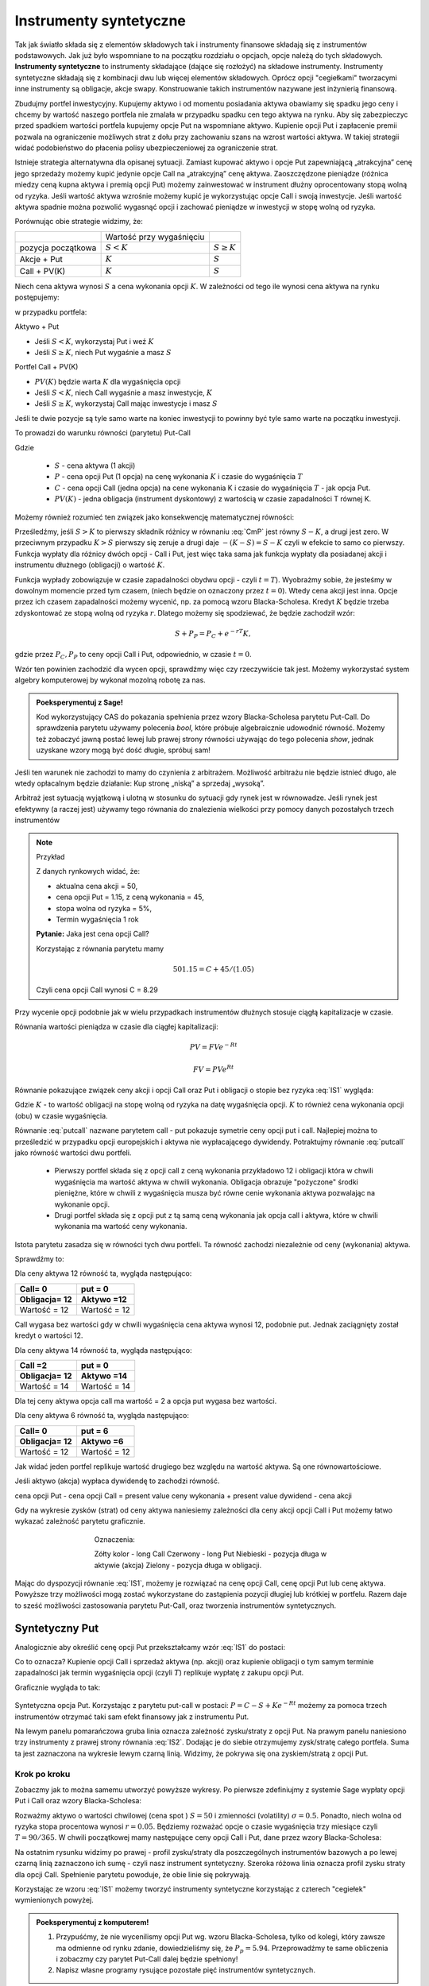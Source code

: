 ﻿Instrumenty syntetyczne
=======================

Tak jak światło składa się z elementów składowych tak i instrumenty
finansowe składają się z instrumentów podstawowych. Jak już było
wspomniane to na początku rozdziału o opcjach, opcje należą do tych
składowych. **Instrumenty syntetyczne** to instrumenty składające (dające
się rozłożyć) na składowe instrumenty. Instrumenty syntetyczne
składają się z kombinacji dwu lub więcej elementów
składowych. Oprócz opcji "cegiełkami" tworzacymi inne instrumenty są obligacje, akcje swapy. Konstruowanie takich instrumentów nazywane jest inżynierią
finansową.

Zbudujmy portfel inwestycyjny. Kupujemy aktywo i od
momentu posiadania aktywa obawiamy się spadku jego ceny i chcemy by
wartość naszego portfela nie zmalała w przypadku spadku cen tego
aktywa na rynku. Aby się zabezpieczyc przed spadkiem wartości portfela
kupujemy opcje Put na wspomniane aktywo.  Kupienie opcji Put i
zapłacenie premii pozwala na ograniczenie możliwych strat z dołu przy
zachowaniu szans na wzrost wartości aktywa. W takiej strategii widać
podobieństwo do płacenia polisy ubezpieczeniowej za ograniczenie
strat.

Istnieje strategia alternatywna dla opisanej sytuacji.  Zamiast
kupować aktywo i opcje Put zapewniającą „atrakcyjna” cenę jego
sprzedaży możemy kupić jedynie opcje Call na „atrakcyjną” cenę aktywa.
Zaoszczędzone pieniądze (różnica miedzy ceną kupna aktywa i premią
opcji Put) możemy zainwestować w instrument dłużny oprocentowany stopą
wolną od ryzyka.  Jeśli wartość aktywa wzrośnie możemy kupić je
wykorzystując opcje Call i swoją inwestycje. Jeśli wartość aktywa
spadnie można pozwolić wygasnąć opcji i zachować pieniądze w
inwestycji w stopę wolną od ryzyka.

Porównując obie strategie widzimy, że:


+----------+------------+-------------+
|          |Wartość przy|             |
|          |wygaśnięciu |             |
|          |            |             |
+----------+------------+-------------+
|pozycja   |:math:`S<K` |:math:`S \geq|
|początkowa|            |K`           |
|          |            |             |
+----------+------------+-------------+
|Akcje +   |:math:`K`   |:math:`S`    |
|Put       |            |             |
|          |            |             |
+----------+------------+-------------+
|Call +    |:math:`K`   |:math:`S`    |
|PV(K)     |            |             |
+----------+------------+-------------+



Niech cena aktywa wynosi :math:`S` a cena wykonania opcji :math:`K`.  W zależności od
tego ile wynosi cena aktywa na rynku postępujemy:

w przypadku portfela:

Aktywo + Put

- Jeśli :math:`S < K`, wykorzystaj Put i weź :math:`K`
- Jeśli :math:`S\geq K`, niech Put wygaśnie a masz :math:`S`

Portfel  Call + PV(K)

- :math:`PV(K)` będzie warta :math:`K` dla wygaśnięcia opcji 
- Jeśli :math:`S < K`, niech Call wygaśnie a masz inwestycje, :math:`K`
- Jeśli :math:`S\geq K`, wykorzystaj Call mając inwestycje i masz  :math:`S`

Jeśli te dwie pozycje są tyle samo warte na koniec inwestycji to
powinny być tyle samo warte na początku inwestycji.

To prowadzi do warunku równości (parytetu) Put-Call 

.. math::
   :label: IS1

   S + P = C + PV(K)


Gdzie

 - :math:`S` - cena aktywa (1 akcji)
 - :math:`P` - cena opcji Put (1 opcja) na cenę wykonania :math:`K` i czasie
   do wygaśnięcia :math:`T`
 - :math:`C` - cena opcji Call (jedna opcja) na cene wykonania K i
   czasie do wygaśnięcia :math:`T` - jak opcja Put.
 - :math:`PV(K)` - jedna obligacja (instrument dyskontowy) z wartością
   w czasie zapadalności T równej K.


Możemy również rozumieć ten związek jako konsekwencję matematycznej
równości:

.. math::
   :label: CmP   

   \max (S-K,0)  -    \max (K-S,0)  = S-K.


Prześledźmy, jeśli :math:`S>K` to pierwszy składnik różnicy w równaniu
:eq:`CmP` jest równy :math:`S-K`, a drugi jest zero. W przeciwnym
przypadku :math:`K>S` pierwszy się zeruje a drugi daje
:math:`-(K-S)=S-K` czyli w efekcie to samo co pierwszy. Funkcja
wypłaty dla różnicy dwóch opcji - Call i Put, jest więc taka sama jak
funkcja wypłaty dla posiadanej akcji i instrumentu dłużnego (obligacji) o  wartość :math:`K`.

Funkcja wypłady zobowiązuje w czasie zapadalności obydwu opcji - czyli
:math:`t=T`).  Wyobrażmy sobie, że jesteśmy w dowolnym momencie przed
tym czasem, (niech będzie on oznaczony przez :math:`t=0`). Wtedy cena
akcji jest inna. Opcje przez ich czasem zapadalności możemy wycenić,
np. za pomocą wzoru Blacka-Scholesa. Kredyt :math:`K` będzie trzeba
zdyskontować ze stopą wolną od ryzyka :math:`r`. Dlatego możemy się
spodziewać, że będzie zachodził wzór:

.. math::

    S + P_P =    P_C + e^{-rT} K,

gdzie przez :math:`P_C,P_P` to ceny opcji Call i Put, odpowiednio, w
czasie :math:`t=0`. 

Wzór ten powinien zachodzić dla wycen opcji, sprawdźmy więc czy
rzeczywiście tak jest. Możemy wykorzystać system algebry komputerowej
by wykonał mozolną robotę za nas.

.. admonition:: Poeksperymentuj z Sage!

 Kod wykorzystujący CAS do pokazania spełnienia przez wzory
 Blacka-Scholesa parytetu Put-Call. Do sprawdzenia parytetu używamy
 polecenia `bool`, które próbuje algebraicznie udowodnić
 równość. Możemy też zobaczyć jawną postać lewej lub prawej strony
 równości używając do tego polecenia `show`, jednak uzyskane wzory
 mogą być dość długie,  spróbuj sam!

 .. only:: html


  .. sagecellserver::

     var("S0,K,r,T,sigma")
     cdf(x) = 1/2*(1+erf(x/sqrt(2)))
     d1=(log(S0/K)+(r+sigma**2/2)*T)/(sigma*sqrt(T))
     d2=d1-sigma*sqrt(T)
     C(S0,K,r,T,sigma) = S0*cdf(d1)-K*exp(-r*T)*cdf(d2)
     P(S0,K,r,T,sigma) = K*exp(-r*T)*cdf(-d2)-S0*cdf(-d1)
     bool( S0+P(S0,K,r,T,sigma) == K*exp(-r*T) + C(S0,K,r,T,sigma) )

 .. only:: latex

  .. code-block:: python

     var("S0,K,r,T,sigma")
     cdf(x) = 1/2*(1+erf(x/sqrt(2)))
     d1=(log(S0/K)+(r+sigma**2/2)*T)/(sigma*sqrt(T))
     d2=d1-sigma*sqrt(T)
     C(S0,K,r,T,sigma) = S0*cdf(d1)-K*exp(-r*T)*cdf(d2)
     P(S0,K,r,T,sigma) = K*exp(-r*T)*cdf(-d2)-S0*cdf(-d1)
     bool( S0+P(S0,K,r,T,sigma) == K*exp(-r*T) + C(S0,K,r,T,sigma) )


Jeśli ten warunek nie zachodzi to mamy do czynienia z arbitrażem.
Możliwość arbitrażu nie będzie istnieć długo, ale wtedy opłacalnym
będzie działanie: Kup stronę „niską” a sprzedaj „wysoką”.

Arbitraż jest sytuacją wyjątkową i ulotną w stosunku do sytuacji gdy
rynek jest w równowadze.  Jeśli rynek jest efektywny (a raczej jest)
używamy tego równania do znalezienia wielkości przy pomocy danych
pozostałych trzech instrumentów

.. note:: Przykład

    Z danych rynkowych widać, że:

    - aktualna cena akcji = 50, 
    - cena opcji Put = 1.15, z ceną wykonania = 45, 
    - stopa wolna od ryzyka = 5%, 
    - Termin wygaśnięcia 1 rok

    **Pytanie:** Jaka jest cena  opcji Call?

    Korzystając z równania parytetu mamy 

    .. math::

       50  1.15 = C + 45 / (1.05)

    Czyli cena opcji Call wynosi  C = 8.29 



Przy wycenie opcji podobnie jak w wielu przypadkach instrumentów
dłużnych stosuje ciągłą kapitalizacje w czasie.

Równania wartości pieniądza w czasie dla ciągłej kapitalizacji:

.. math::

   PV = FVe^{-Rt} 

   FV = PVe^{Rt} 


Równanie pokazujące związek ceny akcji i opcji Call oraz Put i
obligacji o stopie bez ryzyka :eq:`IS1` wygląda:

.. math::
  :label: putcall

   S + P = C + Ke^{-Rt} 


Gdzie :math:`K` - to wartość obligacji na stopę wolną od ryzyka na
datę wygaśnięcia opcji. :math:`K` to również cena wykonania opcji
(obu) w czasie wygaśnięcia.

Równanie :eq:`putcall` nazwane parytetem call - put pokazuje symetrie
ceny opcji put i call. Najlepiej można to prześledzić w przypadku
opcji europejskich i aktywa nie wypłacającego dywidendy. Potraktujmy
równanie :eq:`putcall` jako równość wartości dwu portfeli. 

 - Pierwszy portfel składa się z opcji call z ceną wykonania
   przykładowo 12 i obligacji która w chwili wygaśnięcia ma wartość
   aktywa w chwili wykonania. Obligacja obrazuje "pożyczone" środki
   pieniężne, które w chwili z wygaśnięcia musza być równe cenie
   wykonania aktywa pozwalając na wykonanie opcji.

 - Drugi portfel składa się z opcji put z tą samą ceną wykonania jak
   opcja call i aktywa, które w chwili wykonania ma wartość ceny
   wykonania.

Istota parytetu zasadza się w równości tych dwu portfeli. Ta równość
zachodzi niezależnie od ceny (wykonania) aktywa.

Sprawdźmy to:

Dla ceny aktywa 12 równość ta, wygląda następująco:


=============  =============
Call= 0	        put = 0
Obligacja= 12   Aktywo =12
=============  =============
Wartość = 12    Wartość = 12
=============  =============


Call wygasa bez wartości gdy w chwili wygaśnięcia cena aktywa wynosi
12, podobnie put. Jednak zaciągnięty został kredyt o wartości 12.


Dla ceny aktywa 14 równość ta, wygląda następująco:

=============  =============
Call =2        put = 0
Obligacja= 12  Aktywo =14
=============  =============
Wartość = 14   Wartość = 14
=============  =============

Dla tej ceny aktywa opcja call ma wartość = 2 a opcja put wygasa bez
wartości.

Dla ceny aktywa 6 równość ta, wygląda następująco:

=============  =============
Call= 0	        put = 6
Obligacja= 12   Aktywo =6
=============  =============
Wartość = 12    Wartość = 12
=============  =============

Jak widać jeden portfel replikuje wartość drugiego bez względu na
wartość aktywa. Są one równowartościowe.


Jeśli aktywo (akcja) wypłaca dywidendę to zachodzi równość.


cena opcji Put - cena opcji Call  = present value ceny wykonania  + present value dywidend  - cena akcji 


Gdy na wykresie zysków (strat) od ceny aktywa naniesiemy zależności
dla ceny akcji opcji Call i Put możemy łatwo wykazać zależność
parytetu graficznie.


..
   .. sagecellserver::

       plot( longCALL(S,50,0)-P_c,(S,0,100),figsize=4,color='yellow')+\
        plot( longPUT(S,50,0)-P_p,(S,0,100),color='red',aspect_ratio=1)+\
        plot( S-50,(S,0,100),color='blue',aspect_ratio=1)+\
        plot( ( 50-50*exp(-0.05*90/365.) ),(S,0,100),color='green',aspect_ratio=1)


.. figure:: figs/parytet0.*
   :align: center
   :figwidth: 480px
 
   Oznaczenia:

   Zółty kolor - long Call
   Czerwony  - long Put
   Niebieski - pozycja długa w aktywie (akcja)
   Zielony - pozycja długa w obligacji.


Mając do dyspozycji równanie :eq:`IS1`, możemy je rozwiązać na cenę
opcji Call, cenę opcji Put lub cenę aktywa. Powyższe trzy możliwości
mogą zostać wykorzystane do zastąpienia pozycji długiej lub krótkiej w
portfelu. Razem daje to sześć możliwości zastosowania parytetu
Put-Call, oraz tworzenia instrumentów syntetycznych.


Syntetyczny Put
---------------

Analogicznie aby określić cenę opcji Put przekształcamy wzór :eq:`IS1`
do postaci:

.. math::
   :label: IS2

   P = C - S + K e^{-Rt}

Co to oznacza?  Kupienie opcji Call i sprzedaż aktywa (np. akcji) oraz
kupienie obligacji o tym samym terminie zapadalności jak termin
wygaśnięcia opcji (czyli :math:`T`) replikuje wypłatę z zakupu opcji
Put.

Graficznie wygląda to tak:

.. figure:: figs/P_CSK.png
   :align: center

   Syntetyczna opcja Put. Korzystając z parytetu put-call w postaci:
   :math:`P = C - S + K e^{-Rt}` możemy za pomoca trzech instrumentów
   otrzymać taki sam efekt finansowy jak z instrumentu Put. 
 
   Na lewym panelu pomarańczowa gruba linia oznacza zależność
   zysku/straty z opcji Put. Na prawym panelu naniesiono trzy
   instrumenty z prawej strony równania :eq:`IS2`. Dodając je do
   siebie otrzymujemy zysk/stratę całego portfela. Suma ta jest
   zaznaczona na wykresie lewym czarną linią. Widzimy, że pokrywa się
   ona zyskiem/stratą z opcji Put.








Krok po kroku
~~~~~~~~~~~~~

Zobaczmy jak to można samemu utworzyć powyższe wykresy. Po pierwsze
zdefiniujmy z systemie Sage wypłaty opcji Put i Call oraz wzory
Blacka-Scholesa:


.. sagecellserver::

    var('S')
    def longCALL(S,K,P=0):
        return max_symbolic(S-K,0)-P
    def longPUT(S,K,P=0):
        return max_symbolic(K-S,0)-P
    var('sigma,S0,K,T,r')
    cdf(x) = 1/2*(1+erf(x/sqrt(2)))
    d1=(log(S0/K)+(r+sigma**2/2)*T)/(sigma*sqrt(T))
    d2=d1-sigma*sqrt(T)
    C(S0,K,r,T,sigma) = S0*cdf(d1)-K*exp(-r*T)*cdf(d2)
    P(S0,K,r,T,sigma) = K*exp(-r*T)*cdf(-d2)-S0*cdf(-d1)
    print "Wczytano definicje!"

Rozważmy aktywo o wartości chwilowej (cena spot ) :math:`S=50` i
zmienności (volatility) :math:`\sigma=0.5`. Ponadto, niech wolna od
ryzyka stopa procentowa wynosi :math:`r=0.05`. Będziemy rozważać opcje
o czasie wygaśnięcia trzy miesiące czyli :math:`T=90/365`. W chwili
początkowej mamy następujące ceny opcji Call i Put, dane przez wzory
Blacka-Scholesa:

.. sagecellserver::

    P_c,P_p = C(50,50,.05,90/365.,0.3).n(),P(50,50,.05,90/365.,0.3).n()
    print P_c,P_p


.. sagecellserver::

    p3= plot( longCALL(S,50,0)-P_c,(S,0,100),color='red',aspect_ratio=1)+\
     plot( - (S-50),(S,0,100),color='green',aspect_ratio=1)+\
     plot( ( 50-50*exp(-0.05*90/365.) ) ,(S,0,100),color='blue',aspect_ratio=1,figsize=4)
    show(p3)

.. sagecellserver::

   p2=plot( longCALL(S,50,0)-P_c-( S-50) + ( 50-50*exp(-0.05*90/365.) ),(S,0,100),color='black',aspect_ratio=1,zorder=10)
   p2 += plot( longPUT(S,50,0)-P_p,(S,0,100),color='pink',thickness=5,figsize=4)
   print "Instrumenty bazowe"
   p3.show()
   print "Instrument syntetyczny"
   p2.show()


Na ostatnim rysunku widzimy po prawej - profil zysku/straty dla
poszczególnych instrumentów bazowych a po lewej czarną linią
zaznaczono ich sumę - czyli nasz instrument syntetyczny. Szeroka
różowa linia oznacza profil zysku straty dla opcji Call. Spełnienie
parytetu powoduje, że obie linie się pokrywają.

   


Korzystając ze wzoru :eq:`IS1` możemy tworzyć instrumenty syntetyczne
korzystając z czterech "cegiełek" wymienionych powyżej.


.. admonition:: Poeksperymentuj z komputerem!

   1. Przypuśćmy, że nie wycenilismy opcji Put wg. wzoru
      Blacka-Scholesa, tylko od kolegi, który zawsze ma odmienne od
      rynku zdanie, dowiedzieliśmy się, że
      :math:`P_p=5.94`. Przeprowadźmy te same obliczenia i zobaczmy
      czy parytet Put-Call dalej będzie spełniony!

   #. Napisz własne programy rysujące pozostałe pięć instrumentów syntetycznych.


Syntetyczna pozycja Long Stock
------------------------------

Można stworzyć syntetyczną pozycję posiadania akcji poprzez kupienie
Call, sprzedaż Put, i zainwestowanie ceny wykonania na stopę wolną od
ryzyka do wygaśnięcia.

.. math::

   S = C - P + Ke^{-Rt}


Graficznie pokazuje to rysunek poniżej:

.. figure:: figs/S_CPK.png
   :align: center

   Parytet put-call: :math:`S = C - P + Ke^{-Rt}`


Syntetyczny Long Call
---------------------

Można zbudować pozycje syntetyczną long Call poprzez kupienie Put,
kupienie akcji za pożyczoną kwotę równą cenie wykonania i spłacanej w
chwili wygaśnięcia przy stopie wolnej od ryzyka.

.. math::

   C = P + S - Ke^{-Rt}


Na wykresie 

.. figure:: figs/C_PSK.png
   :align: center

   Parytet put-call: :math:`C = P + S - Ke^{-Rt}`



Syntetyczna sprzedaż akcji
--------------------------

Można utworzyć syntetyczną pozycja sprzedaży akcji (short) poprzez
sprzedaż Call, kupienie Put, kupienie obligacji (stopa wolna od
ryzyka) za pożyczona cenę wykonania i trzymanie jej do zapadnięcia.

.. math::

   -S =  P - C - Ke^{-Rt}


Graficznie

.. figure:: figs/sS_PCK.png
   :align: center

   Parytet put-call: :math:`-S =  P - C - Ke^{-Rt}`



Syntetyczna pozycja short Put
-----------------------------

Można stworzyć syntetyczną short Put poprzez sprzedaż opcji Call,
kupno aktywa za kwotę pożyczoną na stopę wolna od ryzyka do wygaśnięcia.

.. math::

   -P = S - C - Ke^{-Rt}


Graficznie przedstawia wykres

.. figure:: figs/sP_SCK.png
   :align: center

   Parytet put-call: :math:`-P = S - C - Ke^{-Rt}`

Przypadek kontraktów terminowych
--------------------------------

Jeśli w miejsce kontraktów kasowych na aktywo wstawimy do równania
parytetu kontrakty terminowe to otrzymamy podobne zależności dla rynku
futures ( forward). W równości parytetu dla tego rynku opcje są
opcjami dla kupna i sprzedaży kontraktu futures.

Podsumowanie
------------

Równość zwana parytetem cen opcji call i put jest spełniona przy
następujących warunkach:

1. Opcje są opcjami europejskimi
2. Cena wykonana jest identyczna dla opcji cal i opcji put. 
3. Ceny transakcji są zerowe  (tzw. Rynek bez tarcia) 
4. Stopy procentowe są niezmienne aż do terminu wygaśnięcia. 
5. Akcja nie wypłaca dywidendy. 

Parytet put-call jest skutecznym narzędziem pozwalającym na testowanie
modeli wyceny opcji. Jeśli sprawdzany model wyceny prowadzi do
wyliczenia cen które nie spełniają parytetu na rynku bez arbitrażu,
należy uznać go za błędny i go odrzucić ( albo jeszcze nad nim
popracować by usunąć jego braki).

Parytet nie stosuje się do opcji amerykańskich jeśli  są wykonywane przed dniem wygaśnięcia.

Wynika to z równań Blacka Scholes’a, które jest spełnione jeśli opcja
nie zostanie wykonana przed wygaśnięciem.  Amerykańskie opcje call i
put nie spełniają warunków parytetu, ale spełniają słabszą relacje:

.. math::

	S_0 - K \leq C - P \leq S_0 - K e^{-Rt}


Warunek wypłacania dywidendy czyli warunek nr. 5 parytetu jest dość
łatwy do ominięcia jeśli uwzględni sie wartość czasową wypłacanej
dywidendy zanim opcja wygasnie.  Wyniki takich wyliczeń, które
polecamy do własnych wyliczeń można znaleźć:

W pracy Weiyu Guo i Tie Su-“ Option Put-Call Parity Relations When the
Underlying Security Pays Dividends”- International Journal of Business
and Economics, 2006, Vol. 5, No. 3, 225-230 albo
http://moya.bus.miami.edu/~tsu/ijbe2006.pdf


Instrumenty syntetyczne
-----------------------


Kilka uwag o instrumentach syntetycznych. 

Istnienie ich warunkuje ważność parytetu Call- Put. Do tego miejsca
zajecie pozycji na rynku oznaczało kupno/sprzedaż aktywa lub kontraktu
futures , kupno/sprzedaż opcji call lub put na dany
instrument. Parytet call- put jest podstawą pewnego, nowego i innego
spojrzenia na aktywo. Pozwala na tworzenie instrumentów rynkowych jako
kombinacji innych instrumentów dających ten sam efekt i wartość dla
inwestora.

Pozycja syntetyczna pozwala na osiągnięcie tego samego zysku( lub
straty) co posiadanie instrumentu poprzez zajecie dwu innych pozycji
na tym samym rynku. To jest często bardzo wygodne.  Przykładowo, jeśli
inwestor jest long call a chce być long put. Zamiast likwidować
pozycję i otwierać nową, inwestor może zostać long call a sprzedać
aktywo lub kontrakt futures jeśli na takim rynku działa. Zamiast więc
dwu transakcji zawiera jedną i to dzięki temu przyjmuje syntetyczną
pozycje long put. Innymi słowy inwestor „sfabrykował” syntetyczną
pozycję dającą ten sam zysk jak long put posiadając opcje call i
sprzedając aktywo (kontrakt futures).

Syntetyczne opcje muszą posiadać te same ceny wykonania i czasy
wygaśnięcia, co jest konsekwencją założeń parytety call- put. Ponadto
jeśli pozycja syntetyczna zawiera w sobie akcje i opcje, liczba akcji
reprezentowanych przez opcje musi być równa ilości akcji.

**Zalety instrumentów  syntetycznych.**

Instrumenty syntetyczne  stwarzają w pewnych sytuacjach możliwości  które mogą być atrakcyjne dla ich posiadacza.

1. Tworząc kontrakt syntetyczny wchodzimy w posiadanie instrumentu
   który nie istnieje inaczej niż wspomniany syntetyk.
2. W pewnych sytuacjach może być taniej kupić syntetyk niż instrument,
   który syntetyk „ naśladuje” ze względu na opłaty, prowizje, spready
   oraz wolumen który wymagany jest przy zakupie instrumentu
   „fizycznego’.
3. Często ( ale nie zawsze) syntetyki są mniej zmienne niż ceny
   instrumentów fizycznych.
4. Przykładem zalety syntetyka jest sytuacja krótkiej sprzedaży.
   Jeśli sprzedajemy krótko akcje nie musimy jej pożyczać i nie musimy
   się martwić o płatność dywidendy na sprzedaną krótko akcje.

Wydawać się może, że instrumenty syntetyczne pozwalają
na większą spekulacje i pozwalają na uniknięcie depozytów
zabezpieczających. Przykładowo może się wydawać, że w przypadku
syntetycznego long/short futures można uniknąć płacenia depozytu
zabezpieczającego. Niestety, pozycja short put wymaga tego samego
depozytu jak pozycja short futures. Syntetyczna pozycja long futures
wymaga wpłaty podobnego rzędu jak „fizyczna” pozycja długa na rynku
kontraktów futures.




Swapy
-----

Transakcje swapowe to syntetyczne instrumenty zbudowane z dwu
podstawowych „cegiełek” instrumentów finansowych. Przykładowo są to
połączenia instrumentu dłużnego o stałym oprocentowaniu z instrumentem
dłużnym o zmiennym oprocentowaniu. Często do tej kombinacji
instrumentów dochodzi transakcja wymiany walut.  

Swapy stosuje się w celu unikania niedogodności związanych z wymiana
walut, przeciwdziałaniu ryzyku kursowemu oraz zabezpieczenia się przed
ryzykiem związanym z wahaniem stóp procentowych. Typowy podział swapów
to podział na swapy kuponowe i bazowe.


Swap stopy procentowej
~~~~~~~~~~~~~~~~~~~~~~

Swap kuponowy
.............


.. figure:: figs/ARF2_swap_kuponowy.png
   :align: center
   :figwidth: 480px



Najbardziej typowy swap dotyczy wymiany płatności opartej na zmiennej
stopie na płatność opartą o stopę stałą. Na ilustracji spółka A zgadza
się wykonać płatność do spółki B liczoną w oparciu o zmienne
oprocentowanie (np. LIBOR 6 - miesięczny)  dla ustalonej kwoty. W zamian
Spółka B zgadza się dokonać płatności odsetek od tej kwoty dla stałego
oprocentowania ( np. 10% na rok) Wymiana płatności nastąpi co 6
miesięcy.

Swap  bazowy
............

.. figure:: figs/ARF2_swap_bazowy.png
   :align: center
   :figwidth: 480px


Dotyczy wymiany płatności opartych o zmienne oprocentowanie, ale dla
różnych rodzajów stóp procentowych. W przypadku swapu bazowego strony
wymieniają płatności oparte na jednym rodzaju zmiennej stopy
procentowej( np. 3- miesięczny LIBOR) na inne płatności oparte o inną
zmienną stopę oprocentowania. ( np. LIBOR 6- miesięczny).


SWAP jest transakcją zawieraną przez dwie strony. Podstawową
trudnością dla instytucji chcącej zawrzeć transakcje tego typu jest
znalezienie drugiej strony transakcji, czyli firmy chcącej również
zawrzeć transakcje swap na warunkach atrakcyjnych. To stwarza nowe
możliwości dla banków, które to pośredniczą w transakcjach i są stroną
dla każdej części transakcji zawierając oddzielne kontrakty swap z obu
stronami( klientami).


Swap stopy procentowej
......................

Inaczej nazywany IRS (czyli interest rate swap).  Polega ten swap na
tym, że płatności wynikające dla stron z kontraktu swap dotyczą tego
samego nominału kwoty, ale nie następuje tu żaden transfer tejże kwoty
ani inna forma zmiany jej własności. Raczej mówi się o wymianie
oprocentowania, ale nie wynika z tego, że następuje tu jakaś pożyczka.

Kontrakt swap reguluje okresowość płatności. Najczęściej są to okresy
półroczne, ale mogą być i inne. Podstawą jest regulacja zawarta w
kontrakcie. Chociaż strony umawiają się w kontrakcie co do dokonywania
płatności w regularnych odstępach czasu to w praktyce, jednak, jest to
każdorazowo, płatność jednej strony do drugiej równa różnicy
zobowiązań.

Mechanizm swapu na stopę procentową.


Niech będą dwie firmy: Spółka A i spółka B. Spółka A funkcjonuje na
rynku długo i jest uważana za spółkę o bardzo bezpiecznym bilansie i
bezpiecznej działalności finansowej. Dla tego na rynku może otrzymać
kredyt stało procentowy o stopie 8% lub zmienno procentowy w oparciu o
WIBOR + 0,5%. Spółka B jest firma młodą i oferowany dla niej kredyt
stało procentowy opiera się o stopę 10% albo kredyt o stopie zmiennej
liczony według formuły WIBOR +1%.

Załóżmy że Spółka A, oczekując wzrostu stóp procentowych chce
zaciągnąć kredyt o oprocentowaniu stałym, B zaś woli zaciągnąć kredyt
o oprocentowaniu zmiennym.

W powyższej sytuacji:

Dla spółki A korzystne jest płacić 8% za kredyt o stałym
oprocentowaniu a spółka B musi płacić WIBOR+0,5% za kredyt o zmiennym
oprocentowaniu.  I tak by było, gdyby nie istniał rynek swapów. Ale
istnieje i firmy mogą we wzajemnym współdziałaniu poprawić sobie
warunki kredytowania. Zawarcie kontraktu swap pomiędzy tymi dwoma
firmami umożliwia poprawę sytuacji każdej z nich.

Na obu rynkach firma A ma lepsza sytuacje i otrzymuje lepsze
propozycje, posiada bowiem bezwzględną przewagę na obu rynkach
kredytowych. Na rynku stóp zmiennych spółka B za kredyt o zmiennym
oprocentowaniu musi płacić tylko o 0,5% więcej niż firma A, która to
na rynku kredytów procentowych otrzymuje warunki o 2% lepsze od
spółki B. Tak wiec na rynku kredytów opartych o zmienna stopę firma B
osiąga przewagę komparatywną.
 
Firmy zawierają kontrakt swap w ramach którego spółka B zaciąga kredyt
według stopy WIBOR+1% i zobowiązuje się do płacenia stałej stopy 8.5%
na rzecz A, w zamian to Spółka A zaciąga kredyt wg stopy stałej (8%) i
zobowiązuje się do płacenia na rzecz B zmiennej stopy WIBOR.  Czyli:

.. figure:: figs/ARF2_swap_irs.png
   :align: center
   :figwidth: 680px



 
W wyniku zawartej transakcji Spółka  B płaci:

  * stałą stopę 8.5% 
  * (WIBOR+1%) 

ale dostaje:

  *  +WIBOR

Czyli, w sumie płaci 9.5% odsetek wg stałej stopy procentowej.  Dzięki
zastosowaniu takiego swapu firma B zaoszczędza 0.5% w stosunku do
stopy oferowanej przez kredytodawcę.

Natomiast spółka A płaci:

  * stałą stopę 8% 
  * WIBOR  

Lecz dostaje od spółki B:

  * +stałą stopę 8.5%, 

i w sumie płaci WIBOR-0.5% odsetek (zmienna stopa procentowa).
 
Dzięki zastosowaniu takiego swapu firma A zaoszczędza 1% w stosunku do
stopy oferowanej przez kredytodawcę.

Analiza powyższego przykładu jest ilustracją ogólniejszej
zasady. Podział zysków ze swapu może jest dowolny i negocjowany między
partnerami swapu i zależy od ich porozumienia (warunków kontraktu),
aczkolwiek ograniczony.  Korzyść osiągana przez obie strony jest równa
wartości różnicy stóp oferowanych firmom na rynku stóp stałych
pomniejszonej o wartość różnicy stóp na rynku stóp zmiennych.

W naszym przypadku wartości te wynoszą 2%-0.5%=1.5%.

Natomiast w sytuacji gdy jedna z firm ma przewagę bezwzględną na
jednym rynku a druga na drugim zysk będzie sumą wartość różnicy stóp
oferowanym firmom na rynku stóp stałych powiększoną o wartość różnicy
na rynku stóp zmiennych. W warunkach rynkowych przewaga komparatywna
nie zawsze musi występować oraz ewentualne korzyści osiągane ze swapu
mogą być zbyt małe w porównaniu do kosztów transakcji. Znalezienie
drugiej strony swapu często jest trudne. Trudność tą usuwa pośrednik
finansowy, którym najczęsciej jest bank, który to, niejako, staje się
stroną dla obu stron swapu. Pośrednik przejmuje na siebie ryzyko
związane z niedotrzymaniem warunków umowy przez każdego z kontrahentów
(ryzyko kredytowe), oraz może przejmować na siebie część ryzyka
walutowego (w swapach walutowych). Żąda w zamian wynagrodzenia- czyli
każda ze stron rezygnuje na rzecz pośrednika z części beneficjów
swapu.

Swap stopy procentowej ma podobną strukturę do kontraktu terminowego
futures (forward) na stopę procentową, w tym sensie, że przyszłe
zobowiązania swapu są określane dzisiaj.

Swap walutowy
~~~~~~~~~~~~~

W transakcji swapu walutowego ( currency swap), strony wymieniają
waluty po ustalonym kursie. Następnie w określonych okresach dokonują
wzajemnie płatności odsetkowych w oparciu o wcześniej ustalone pary
stóp procentowych. Na koniec, dokonują powtórnej wymiany do
oryginalnych walut w terminie zapadalności transakcji.

W każdym swapie walutowym występują trzy ważne składowe:

* Kwota główna
* Kurs wymiany
* Dwie stopy oprocentowania

Na początku swapu strony „wymieniają się” Kwotą Główną. Wymiana może
być zarówno rzeczywista jak i „teoretyczna” (fizyczna wymiana nie ma
miejsca). Kurs wymiany – kurs spot. Znaczenie kwoty głównej jest
istotne dla określenia wielkości odsetek i wielkości wtórnej wymiany
pod koniec transakcji swap. Końcowa wymiana następuje po kursie
wymiany początkowej.

Walutowy swap kuponowy
......................

Ten rodzaj swapu zwany powszechnie (currency coupon swap) ( cross
currency interest rate swap) jest złożeniem swapu walutowego ze swapem
stopy procentowej.  Mechanizm swapu jest taki sam jak poprzednio. (Te
same ruchy i zasady przepływu strumieni pieniężnych jak w swapie
walutowym). Dodatkowo zamieniane jest oprocentowanie o stopie stałej
na zmienna, lub odwrotnie.

Przykładowo: Dolarowy kredyt o stałej stopie odsetek zamieniany jest
na kredyt w Euro o zmiennym oprocentowaniu.

Assets swap
~~~~~~~~~~~

Swap aktywów jest kombinacją aktywów i swapu, tak by stworzyć
syntetyczne aktywa. Przykładowo: aktywo stałego oprocentowania może
zostać zamienione w aktywo o zmiennym oprocentowaniu wyceniane w tej
samej lub innej walucie.

**Przykład:**

Strony transakcji: Fundusz inwestycyjny i bank.

Fundusz inwestycyjny zamierza kupić na rynku: albo obligacje o stałym
oprocentowaniu o rentowności 4 % rocznie, albo papier o zmiennym
oprocentowaniu wyceniany na poziomie LIBOR.  

Bank jest zainteresowany posiadaniem obligacji stałym oprocentowaniu
równym 4 %, albo zamierza udzielić kredytu hipotecznego dla klienta na
poziomie LIBOR + 0.5%. Fundusz kupuje obligacje i „swapuje” ją z
bankiem, bez pośrednika.

Mechanizm swapu:

Fundusz: 

 * Kupuje obligacje o rentowności 4%
 * Płaci do banku - 3,75%
 * Otrzymuje  z banku  LIBOR

Czyli w wyniku  otrzymuje:  LIBOR +0,25


Bank:     

 * Udziela kredytu hipotecznego o oprocentowaniu LIBOR +0,5%
 * Otrzymuje od Funduszu 3,75%
 * Płaci do funduszu LIBOR

Czyli w sumie otrzymuje: 4,25%.

W wyniku transakcji swapu z funduszem Bank wykreował syntetyczną
obligację stało procentową o oprocentowaniu wyższym niż rynek a
fundusz syntetyczny papier dłużny zmienno procentowy o rentowności
wyższej niż rynek.

Swap a kontrakt forward
~~~~~~~~~~~~~~~~~~~~~~~

Swap to umowa stron by wymienić się przepływami pieniężnymi w
przyszłości. Umowa ta określa daty w których strumienie pieniężne będą
płacone i sposób jak będą one liczone.  Kontrakt forward jest
przykładem prostego swapu.  W przypadku kontraktu forward, następuje
wymiana przepływów pieniężnych w danej, konkretnej dacie w
przyszłości.  W przypadku swapu przepływy występuje kilka razy w
określonych datach w przyszłości.  Czyli, ...innymi słowy,... Możemy
traktować swap jako syntetyczny portfel kontraktów forward na stopę
procentową czyli Forward Rate Agreement (FRA).

Swap jako para obligacji
~~~~~~~~~~~~~~~~~~~~~~~~

Jeśli kupujemy obligację, płacą nam odsetki. Jeśli emitujemy
obligację, to my płacimy odsetki.  W prostym swap’ie, robimy obie te
rzeczy czyli płacimy stałe oprocentowanie fixed rate, nam płacą
zmienne oprocentowanie, lub odwrotnie.

Forward Rate Agreement (FRA)
~~~~~~~~~~~~~~~~~~~~~~~~~~~~

Transakcja FRA (opisana w `skrypcie Rynki Finansowe
<http://el.us.edu.pl/ekonofizyka/index.php/RF:Rynek_wymiany_walut#FRA_.28Forward_Rate_Agreement.29>`_)
to terminowa transakcja stopy procentowej polegająca na ustaleniu w
dniu jej zawarcia wysokości stopy procentowej dla przyszłego okresu
odsetkowego (np. za 6 miesięcy) w odniesieniu do kwoty nominalnej, bez
faktycznego jej zaangażowania. Zysk, bądź strata wynikają z różnicy
pomiędzy stopą procentową transakcji, a właściwą dla danego okresu
odsetkowego stawką referencyjną.

FRA są równoważne kontraktom forward w krótkoterminowych swap'ach
stopy procentowej. FRA są syntetycznymi kontraktami swap kontraktów
forward lub futures.

FRA jest umową stron aby wymienić się (swap) płatnościami wynikającymi
ze stóp procentowych poprzez umówiony okres od pewnej daty w
przyszłości. Jedna ze stron takiego kontraktu ustala sobie stałe
oprocentowanie a druga zmienne. Kwota główna nie zostaje "przesuwana”
między stronami, natomiast w dacie umowy jedna strona dokonuje wpłaty
by skompensować drugiej stronie różnicę pomiędzy uzgodnionym
oprocentowaniem a stopą spot w dniu zawarcia. Ilustracja funkcjonowania tego instrumentu została pokazana w
`skrypcie Rynki Finansowe.
<http://el.us.edu.pl/ekonofizyka/index.php/RF:Rynek_wymiany_walut#FRA_.28Forward_Rate_Agreement.29>`_

Jeśli chcemy ustalić przyszłą stopę oprocentowania kredytu otrzymujemy
zmienną a płacimy stałą (kupujemy FRA). Jeśli chcemy ustabilizować
przyszła stopę inwestycji płacimy zmienną a otrzymujemy stałą
(sprzedajemy FRA).

Swaption - swapcja
------------------

Wśród instrumentów finansowych służących do zarządzania ryzykiem stopy
procentowej ważne miejsce zajmuje Swapcja (swaption). Jest to
instrument finansowy, który jest opcją na zakup/sprzedaż swapu. Długa
pozycja w opcji kupna daje prawo, ale nie obowiązek kupna
swapu. Innymi słowy swapcja daje temu, kto ją posiada prawo (ale nie
obowiązek) do zawarcia umowy swap'u z wystawcą swapcji. Warunki
transakcji swap'u ustalone zostają w umowie swapcji. Warunki te
określają: nominalna kwota główna wymiany, okresowość płatności stron
(np. półrocznie, rocznie), płacone i otrzymywane stopy dla wymiany
płatności, które to stopy określane są jako cena wykonania swapcji.

Podobne jak w przypadku opcji, swapcja może mieć cechy opcji
europejskiej tzn. wykonanie w dacie wygaśnięcia, albo cechy opcji
amerykańskiej- wykonalność w dowolnej dacie od zawarcia umowy do daty
wygaśnięcia.

Swapcja typu amerykańskiego daje większą elastyczność w wyborze
najlepszego czasu wykonania niż swapcja europejska co ma odbicie w
cenie. Swapcje amerykańskie są znacznie droższe od europejskich.

Wysokość premii za swapcję jest ustalana między nabywcą a
sprzedającym. Swapcja jest instrumentem OTC, czyli umową zawieraną
pomiędzy bankiem specjalizującym się w transakcjach swap a klientem.
Zależy ona od stóp procentowych, ich zmienności i czasu do
wygaśnięcia. Data wygaśnięcia swapcji może wynosić i pięć lat od
chwili zawarcia umowy ale typowe okresy ustalania stóp procentowych są
między trzy a 12 miesięcy.



.. admonition:: Przykład:

   Firma z kraju Euro kupuje swapcje od Banku w dniu 23 października
   roku1, którą może wykonać w dowolnym czasie do 23 października
   następnego roku. Firma bowiem spodziewa się zawarcia transakcji
   kredytowej gdzieś w przyszłości do roku czasu i zamierza wejść w
   tym czasie w transakcje swapu płatności.  Swap dotyczy kapitału w
   wysokości 100 milionów USD i terminu 5 lat. Firma zamierza zapewnić
   sobie płatności, powiedzmy, 1% stałego oprocentowania i otrzymywać
   zmienne w wysokości USD LIBOR, w sześciomiesięcznych płatnościach
   swapowych. Premia za swapcje wynosi, powiedzmy, 300 000 i jest
   płatna w EUR.

Przyczyna dla której firma kupiła swapcje to przewidywanie, że firma
wejdzie ( lub może wejść) w umowę swapu kiedyś w ciągu roku. W ramach
tej umowy zapewnia sobie płatności stało- procentowe na poziomie 1%by
otrzymywać USD LIBOR. Taki poziom płatności byłby dla niej
zadawalający. Chce więc zapewnić sobie takie warunki swapu, którego
umowę chce zawrzeć w przyszłości. Obawia się jednak, że oprocentowanie
stało procentowe może wzrosnąć zanim umowa swapu się
rozpocznie. Płacąc premię za swapcje zabezpiecza sobie już dziś niższe
płatności oprocentowania stałego.

Jeśli stopy wzrosną zanim firma będzie chciała zacząć swap to
oprocentowanie stałe też wzrośnie wtedy firma wykorzysta swapcje i
wejdzie w umowę swapu z bankiem płacąc 1% stałego procentowania a
otrzymując stopę LIBOR w dolarach amerykańskich.

Jeśli stopy obniżą się to oprocentowanie stałe też będzie niższe i
firma nie skorzysta ze swapcji wchodząc w umowę swapu na warunkach
rynkowych płacąc niższą stopę stałą niż 1 % a otrzymując LIBOR w USD.

**Dlaczego Bank  wystawia swapcje?**

Wystawiając swapcje bank bierze na siebie ryzyko, że w czasie od
wystawienia swapcji do jej wygaśnięcia stopy procentowe mogą się
zmienić w kierunku niekorzystnym i swapcja zostanie wykorzystana przez
jej posiadacza. Gdy to się zdarzy wystawca swapcji jest zobowiązany do
zawarcia kontraktu swapu na warunkach lepszych dla posiadacza swapcji
niż aktualne warunki rynkowe.

W zamian za to ryzyko zyskuje premię za wystawienie swapcji. Wystawca
opcji spodziewa się zysku z zawartych transakcji to znaczy, że premia
za swapcje przewyższy straty na oprocentowaniu gdy posiadacz swapcji
ją wykorzysta. Najwięcej zyskuje gdy swapcja nie zostaje wykonana (podobnie jak ma to miejsce w przypadku opcji).

Jeśli swapcja zostaje wykonana, czyli stopy procentowe wykonywane (wynikające z umowy swapcji)
są bardziej korzystne dla posiadacza swapcji w stosunku do stóp na rynku swapów,
to zyskiem posiadacza swapcji są niższe płatności oprocentowania albo wyższe przychody z
oprocentowania w swapie. A jego stratą jest płacona za swapcje premia.

Należy podkreślić, że ryzyko wystawcy swapcji może być duże jeśli
zmienność stóp procentowych na rynku jest znaczna, a nominał kapitału
wielki. Załóżmy że swap dotyczy 100 milionów a posiadacz swapcji
zamierza płacić 1% stałego otrzymując LIBOR w zamian. Gdy stopy na
rynku swapów będą równe np. 2% skorzysta on z swapcji a jej wystawca
będzie otrzymywał mniej niż stopy rynkowe stałe ( a pewnie i mniej niż
LIBOR, który będzie płacił). Jego „ strata” w tym przypadku wyniesie
1% (2%-1%) roczne od kapitału czyli 1 milion rocznie. Jeśli stopy
będą bardziej zmienne ( i wyniosą np. 3%) to rozmiar tej straty
wyniesie 2 miliony. W przypadku dużej zmienności na rynku stóp
procentowych premia za swapcje będzie też wyższa.

Swapcje stosuje się by zabezpieczyć swą ekspozycje na ryzyko stóp
procentowych, w przypadku spodziewanego zawierania swapu w
przyszłości. Swapcja gwarantuje najgorszy przypadek stóp dla
swapu. Dla posiadacza swapcji, który chce płacić stałe oprocentowanie
w swapie swapcja gwarantuje maksymalna stopę płatności. Dla posiadacza
swapcji, który chce otrzymywać stała stopę , swapcja zabezpiecza
minimalny poziom otrzymywanego oprocentowania.

Swapcja jest podobna do kontraktów caps i floor i collars w tym
sensie, że są to też kontrakty opcyjnie na stopę procentową. Jednak w
odróżnieniu od tych kontraktów są częściej stosowane ze wzgledu na
lepsze dopasowanie do rynku swapów.
